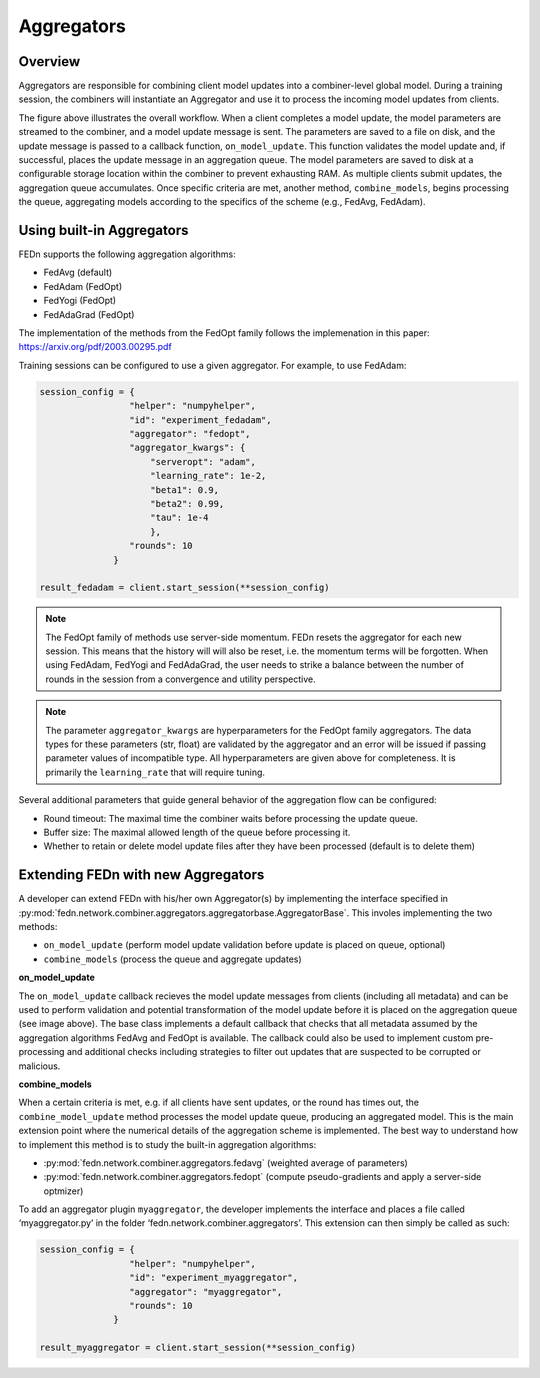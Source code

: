 .. _agg-label:

Aggregators
===========

Overview
---------
Aggregators are responsible for combining client model updates into a combiner-level global model. 
During a training session, the combiners will instantiate an Aggregator and use it to process the incoming model updates from clients.

.. image:: img/aggregators.png
   :alt: Aggregator overview
   :width: 100%
   :align: center

The figure above illustrates the overall workflow. When a client completes a model update, the model parameters are streamed to the combiner, 
and a model update message is sent. The parameters are saved to a file on disk, and the update message is passed to a callback function, ``on_model_update``. 
This function validates the model update and, if successful, places the update message in an aggregation queue. 
The model parameters are saved to disk at a configurable storage location within the combiner to prevent exhausting RAM. 
As multiple clients submit updates, the aggregation queue accumulates. Once specific criteria are met, another method, ``combine_models``, 
begins processing the queue, aggregating models according to the specifics of the scheme (e.g., FedAvg, FedAdam).


Using built-in Aggregators
--------------------------

FEDn supports the following aggregation algorithms: 

- FedAvg (default)
- FedAdam (FedOpt)
- FedYogi (FedOpt)
- FedAdaGrad (FedOpt)

The implementation of the methods from the FedOpt family follows the implemenation in this paper: https://arxiv.org/pdf/2003.00295.pdf 

Training sessions can be configured to use a given aggregator. For example, to use FedAdam:

.. code:: python

   session_config = {
                    "helper": "numpyhelper",
                    "id": "experiment_fedadam",
                    "aggregator": "fedopt",
                    "aggregator_kwargs": {
                        "serveropt": "adam",
                        "learning_rate": 1e-2,
                        "beta1": 0.9,
                        "beta2": 0.99,
                        "tau": 1e-4
                        },
                    "rounds": 10
                 }

   result_fedadam = client.start_session(**session_config)

.. note:: 

   The FedOpt family of methods use server-side momentum. FEDn resets the aggregator for each new session. 
   This means that the history will will also be reset, i.e. the momentum terms will be forgotten. 
   When using FedAdam, FedYogi and FedAdaGrad, the user needs to strike a 
   balance between the number of rounds in the session from a convergence and utility perspective.  

.. note:: 

   The parameter ``aggregator_kwargs`` are hyperparameters for the FedOpt family aggregators. The
   data types for these parameters (str, float) are validated by the aggregator and an error 
   will be issued if passing parameter values of incompatible type. All hyperparameters are 
   given above for completeness. It is primarily the ``learning_rate`` that will require tuning.

Several additional parameters that guide general behavior of the aggregation flow can be configured: 

- Round timeout: The maximal time the combiner waits before processing the update queue.  
- Buffer size: The maximal allowed length of the queue before processing it.
- Whether to retain or delete model update files after they have been processed (default is to delete them)


Extending FEDn with new Aggregators
-----------------------------------

A developer can extend FEDn with his/her own Aggregator(s) by implementing the interface specified in 
:py:mod:`fedn.network.combiner.aggregators.aggregatorbase.AggregatorBase`. This involes implementing the two methods:  

- ``on_model_update`` (perform model update validation before update is placed on queue, optional)
- ``combine_models``  (process the queue and aggregate updates)

**on_model_update**

The ``on_model_update`` callback recieves the model update messages from clients (including all metadata) and can be used to perform validation and 
potential transformation of the model update before it is placed on the aggregation queue (see image above). 
The base class implements a default callback that checks that all metadata assumed by the aggregation algorithms FedAvg and FedOpt is available. The callback could also be used to implement custom pre-processing and additional checks including strategies 
to filter out updates that are suspected to be corrupted or malicious. 

**combine_models**

When a certain criteria is met, e.g. if all clients have sent updates, or the round has times out, the ``combine_model_update`` method 
processes the model update queue, producing an aggregated model. This is the main extension point where the
numerical details of the aggregation scheme is implemented. The best way to understand how to implement this method is to study the built-in aggregation algorithms: 

- :py:mod:`fedn.network.combiner.aggregators.fedavg` (weighted average of parameters)
- :py:mod:`fedn.network.combiner.aggregators.fedopt` (compute pseudo-gradients and apply a server-side optmizer)

To add an aggregator plugin ``myaggregator``, the developer implements the interface and places a file called ‘myaggregator.py’ in the folder ‘fedn.network.combiner.aggregators’.
This extension can then simply be called as such: 

.. code:: python

   session_config = {
                    "helper": "numpyhelper",
                    "id": "experiment_myaggregator",
                    "aggregator": "myaggregator",
                    "rounds": 10
                 }

   result_myaggregator = client.start_session(**session_config)



